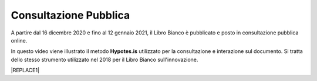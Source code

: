 
.. _h162e131ca3b5b6f473e1419587b7024:

Consultazione Pubblica 
#######################

A partire dal 16  dicembre 2020 e fino al 12 gennaio 2021, il Libro Bianco è pubblicato e posto in consultazione pubblica online.

In questo video viene illustrato il metodo \ |STYLE0|\  utilizzato per la consultazione e interazione sul documento. Si tratta dello stesso strumento utilizzato nel 2018 per il Libro Bianco sull'innovazione.

|REPLACE1|


.. bottom of content


.. |STYLE0| replace:: **Hypotes.is**


.. |REPLACE1| raw:: html

    <iframe width="100%" height="500" src="https://www.youtube.com/embed/xO5o7X3-j8E" frameborder="0" allow="autoplay; encrypted-media" allowfullscreen></iframe>
    Breve video illustrativo